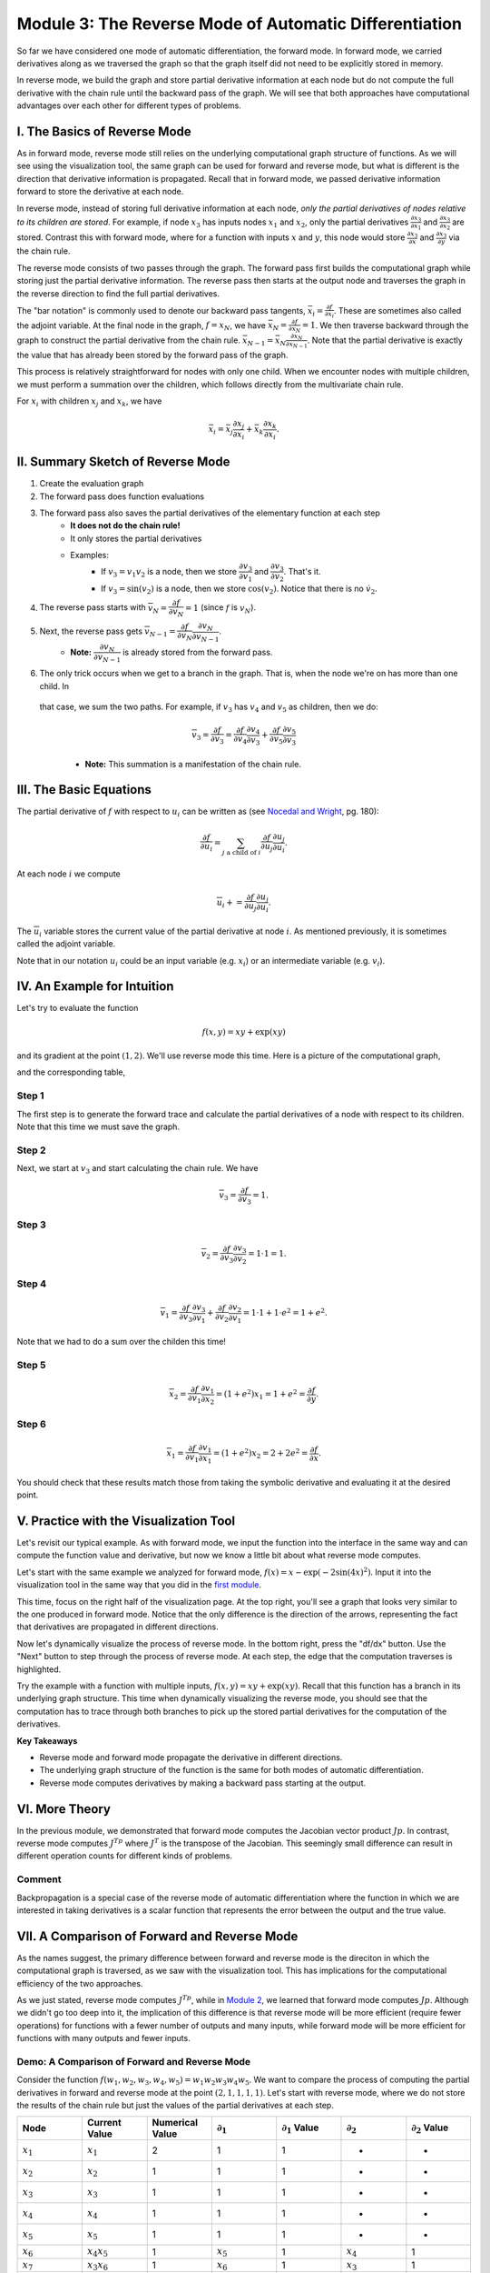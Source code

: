 Module 3: The Reverse Mode of Automatic Differentiation
=======================================================
So far we have considered one mode of automatic differentiation, the forward mode.  In forward mode, we carried derivatives along
as we traversed the graph so that the graph itself did not need to be explicitly stored in memory. 

In reverse mode, we build the graph and store partial derivative information at each node but do not compute the full derivative with the chain rule
until the backward pass of the graph. We will see that both approaches have computational advantages over each other for
different types of problems.

I. The Basics of Reverse Mode
-----------------------------
As in forward mode, reverse mode still relies on the underlying computational graph structure of functions. As we will see
using the visualization tool, the same graph can be used for forward and reverse mode, but what is different is the direction that derivative
information is propagated. Recall that in forward mode, we passed derivative information forward to store the
derivative at each node.

In reverse mode, instead of storing full derivative information at each node, *only the partial derivatives of nodes relative
to its children are stored*.  For example, if node :math:`x_3` has inputs nodes :math:`x_1` and :math:`x_2`, only the partial
derivatives :math:`\frac{\partial x_3}{\partial x_1}` and :math:`\frac{\partial x_3}{\partial x_2}` are stored. Contrast
this with forward mode, where for a function with inputs :math:`x` and :math:`y`, this node would store :math:`\frac{\partial x_3}{\partial
x}` and :math:`\frac{\partial x_3}{\partial y}` via the chain rule.

The reverse mode consists of two passes through the graph. The forward pass first builds the computational graph while
storing just the partial derivative information. The reverse pass then starts at the output node and traverses the graph in
the reverse direction to find the full partial derivatives. 

The "bar notation" is commonly used to denote our backward pass tangents, :math:`\bar{x_i} = \frac{\partial f}{\partial
x_i}`. These are sometimes also called the adjoint variable.  At the final node in the graph, :math:`f = x_N`, we have
:math:`\bar{x_N} = \frac{\partial f}{\partial x_N} = 1`. We then traverse backward through the graph to construct the partial
derivative from the chain rule. :math:`\bar{x_{N-1}}  = \bar{x_N}\frac{\partial x_N}{\partial x_{N-1}}`. Note that the
partial derivative is exactly the value that has already been stored by the forward pass of the graph.

This process is relatively straightforward for nodes with only one child. When we encounter nodes with multiple children, we
must perform a summation over the children, which follows directly from the multivariate chain rule.

For :math:`x_i` with children :math:`x_j` and :math:`x_k`, we have

.. math::
        \bar{x_i} = \bar{x_j}\frac{\partial x_j}{\partial x_i} + \bar{x_k}\frac{\partial x_k}{\partial x_i}.

II. Summary Sketch of Reverse Mode
----------------------------------

1. Create the evaluation graph
2. The forward pass does function evaluations
3. The forward pass also saves the partial derivatives of the elementary function at each step
    - **It does not do the chain rule!**
    - It only stores the partial derivatives
    - Examples:
        * If :math:`v_3 = v_1 v_2` is a node, then we store :math:`\dfrac{\partial v_3}{\partial v_1}` and
          :math:`\dfrac{\partial v_3}{\partial v_2}`. That's it.
        * If :math:`v_3 = \sin(v_2)` is a node, then we store :math:`\cos(v_2)`. Notice that there is no :math:`\dot{v}_{2}`.
4. The reverse pass starts with :math:`\overline{v}_{N} = \dfrac{\partial f}{\partial v_{N}} = 1` (since :math:`f` is :math:`v_{N}`).
5. Next, the reverse pass gets :math:`\overline{v}_{N-1} = \dfrac{\partial f}{\partial v_{N}}\dfrac{\partial v_{N}}{\partial v_{N-1}}`.
    - **Note:** :math:`\dfrac{\partial v_{N}}{\partial v_{N-1}}` is already stored from the forward pass.
6. The only trick occurs when we get to a branch in the graph. That is, when the node we're on has more than one child. In
  that case, we sum the two paths. For example, if :math:`v_3` has :math:`v_4` and :math:`v_5` as children, then we do:

    .. math::
            \overline{v}_{3} = \dfrac{\partial f}{\partial v_{3}} = \dfrac{\partial f}{\partial v_{4}}\dfrac{\partial
            v_{4}}{\partial v_{3}} + \dfrac{\partial f}{\partial v_{5}}\dfrac{\partial v_{5}}{\partial v_{3}}

    - **Note:** This summation is a manifestation of the chain rule.

III. The Basic Equations
------------------------

The partial derivative of :math:`f` with respect to :math:`u_{i}` can be written as (see `Nocedal and Wright <refs.html>`_, pg. 180):

.. math::
        \dfrac{\partial f}{\partial u_{i}} = \sum_{j\text{ a child of } i}{\dfrac{\partial f}{\partial u_{j}}\dfrac{\partial
        u_{j}}{\partial u_{i}}}.

At each node :math:`i` we compute

.. math::
        \overline{u}_{i} += \dfrac{\partial f}{\partial u_{j}}\dfrac{\partial u_{j}}{\partial u_{i}}.

The :math:`\overline{u}_{i}` variable stores the current value of the partial derivative at node :math:`i`. As mentioned
previously, it is sometimes called the adjoint variable.

Note that in our notation :math:`u_{i}` could be an input variable (e.g. :math:`x_{i}`) or an intermediate variable (e.g.
:math:`v_{i}`).

IV. An Example for Intuition
----------------------------

Let's try to evaluate the function 

.. math::
        f(x,y) = xy + \exp(xy)

and its gradient at the point :math:`(1,2)`. We'll use reverse mode this time. Here is a picture of the computational graph,

.. image::
         Reverse-Example.PNG

and the corresponding table,

.. image::
         Reverse-Example-Table.PNG

Step 1
""""""

The first step is to generate the forward trace and calculate the partial derivatives of a node with respect to its
children. Note that this time we must save the graph.

Step 2
""""""

Next, we start at :math:`v_{3}` and start calculating the chain rule. We have 

.. math::
        \overline{v}_{3} = \dfrac{\partial f}{\partial v_{3}} = 1.

.. image::
         v3.PNG

Step 3
""""""

.. math::
        \overline{v}_{2} = \dfrac{\partial f}{\partial v_{3}}\dfrac{\partial v_{3}}{\partial v_{2}} = 1 \cdot 1 = 1.

.. image::
         v2.PNG

Step 4
""""""

.. math::
        \overline{v}_{1} = \dfrac{\partial f}{\partial v_{3}}\dfrac{\partial v_{3}}{\partial v_{1}} + \dfrac{\partial
          f}{\partial v_{2}}\dfrac{\partial v_{2}}{\partial v_{1}}= 1 \cdot 1 + 1 \cdot e^{2} = 1 + e^{2}.

Note that we had to do a sum over the childen this time!

.. image::
         v1.PNG

Step 5
""""""

.. math::
        \overline{x}_{2} = \dfrac{\partial f}{\partial v_{1}}\dfrac{\partial v_{1}}{\partial x_{2}} = (1 + e^{2})x_{1} = 1 +
         e^{2} = \dfrac{\partial f}{\partial y}.

.. image::
         x2.PNG

Step 6
""""""

.. math::
        \overline{x}_{1} = \dfrac{\partial f}{\partial v_{1}}\dfrac{\partial v_{1}}{\partial x_{1}} = (1 + e^{2})x_{2} = 2 +
         2e^{2} = \dfrac{\partial f}{\partial x}.

.. image::
         x1.PNG

You should check that these results match those from taking the symbolic derivative and evaluating it at the desired point.





V. Practice with the Visualization Tool
---------------------------------------
Let's revisit our typical example. As with forward mode, we input the function into the interface in the same way and can
compute the function value and derivative, but now we know a little bit about what reverse mode computes. 

Let's start with the same example we analyzed for forward mode, :math:`f(x) = x-\exp(-2\sin(4x)^2)`. Input it into the visualization tool in
the same way that you did in the `first module <mod1.html#iv-a-first-demo-of-automatic-differentiation>`_.

This time, focus on the right half of the visualization page. At the top right, you'll see a graph that looks very similar to the one
produced in forward mode. Notice that the only difference is the direction of the arrows, representing the fact that
derivatives are propagated in different directions.

.. image:: Step4.PNG

Now let's dynamically visualize the process of reverse mode. In the bottom right, press the "df/dx" button. Use the "Next"
button to step through the process of reverse mode. At each step, the edge that the computation traverses is highlighted. 

Try the example with a function with multiple inputs, :math:`f(x,y) = xy+\exp(xy)`. Recall that this function has a branch in its underlying
graph structure. This time when dynamically visualizing the reverse mode, you should see that the computation has to trace
through both branches to pick up the stored partial derivatives for the computation of the derivatives.

**Key Takeaways**

- Reverse mode and forward mode propagate the derivative in different directions.
- The underlying graph structure of the function is the same for both modes of automatic differentiation.
- Reverse mode computes derivatives by making a backward pass starting at the output.


VI. More Theory
---------------
In the previous module, we demonstrated that forward mode computes the Jacobian vector product :math:`Jp`. In contrast,
reverse mode computes :math:`J^Tp` where :math:`J^{T}` is the transpose of the Jacobian. This seemingly small difference can
result in different operation counts for different kinds of problems.

Comment
"""""""
Backpropagation is a special case of the reverse mode of automatic differentiation where the function in which we are
interested in taking derivatives is a scalar function that represents the error between the output and the true value.

VII. A Comparison of Forward and Reverse Mode
---------------------------------------------
As the names suggest, the primary difference between forward and reverse mode is the direciton in which the computational
graph is traversed, as we saw with the visualization tool. This has implications for the computational efficiency of the two
approaches.

As we just stated, reverse mode computes :math:`J^Tp`, while in `Module 2 <mod2.html#what-does-forward-mode-compute>`_, we learned that forward mode computes :math:`Jp`.
Although we didn't go too deep into it, the implication of this difference is that reverse mode will be more efficient (require fewer operations) for functions with a fewer number of outputs and many inputs, while forward mode will be more efficient for functions with many outputs and fewer inputs.

Demo: A Comparison of Forward and Reverse Mode
""""""""""""""""""""""""""""""""""""""""""""""

Consider the function :math:`f(w_1, w_2, w_3, w_4, w_5) = w_1w_2w_3w_4w_5`. We want to compare the process of computing the
partial derivatives in forward and reverse mode at the point :math:`(2, 1, 1, 1, 1)`.  Let's start with reverse mode, where
we do not store the results of the chain rule but just the values of the partial derivatives at each step.

.. list-table::
        :widths: 10 10 10 10 10 10 10
        :header-rows: 1

        * - Node
          - Current Value
          - Numerical Value
          - :math:`\partial_1`
          - :math:`\partial_1` Value
          - :math:`\partial_2`
          - :math:`\partial_2` Value
        * - :math:`x_1`
          - :math:`x_1`
          - 2
          - 1
          - 1
          - -
          - -
        * - :math:`x_2`
          - :math:`x_2`
          - 1
          - 1
          - 1
          - -
          - -
        * - :math:`x_3`
          - :math:`x_3`
          - 1
          - 1
          - 1
          - -
          - -
        * - :math:`x_4`
          - :math:`x_4`
          - 1
          - 1
          - 1
          - -
          - -
        * - :math:`x_5`
          - :math:`x_5`
          - 1
          - 1
          - 1
          - -
          - -
        * - :math:`x_6`
          - :math:`x_4x_5`
          - 1
          - :math:`x_5`
          - 1
          - :math:`x_4`
          - 1
        * - :math:`x_7`
          - :math:`x_3x_6`
          - 1
          - :math:`x_6`
          - 1
          - :math:`x_3`
          - 1
        * - :math:`x_8`
          - :math:`x_2x_7`
          - 1
          - :math:`x_7`
          - 1
          - :math:`x_2`
          - 1
        * - :math:`x_9`
          - :math:`x_1x_8`
          - 2
          - :math:`x_8`
          - 1
          - :math:`x_1`
          - 2


To compute the derivatives, we will now traverse through the graph, picking up the partial derivatives, using our update
equations. You can visualize this graph traversal by using the dynamic visualization tool.

.. math::
        
        \bar{x_9} &= \frac{\partial f}{\partial x_9} = 1
        
        \bar{x_8} &= \frac{\partial f}{\partial x_9}\frac{\partial x_9}{\partial x_8} = 1 \cdot 2 = 2
        
        \bar{x_7} &= \frac{\partial f}{\partial x_8}\frac{\partial x_8}{\partial x_7} = 2 \cdot 1 = 2
        
        \bar{x_6} &= \frac{\partial f}{\partial x_7}\frac{\partial x_7}{\partial x_6} = 2 \cdot 1 = 2
        
        \bar{x_5} &= \frac{\partial f}{\partial x_6}\frac{\partial x_6}{\partial x_5} = 2 \cdot 1 = 2
        
        \bar{x_4} &= \frac{\partial f}{\partial x_6}\frac{\partial x_6}{\partial x_4} = 2 \cdot 1 = 2
        
        \bar{x_3} &= \frac{\partial f}{\partial x_7}\frac{\partial x_7}{\partial x_3} = 2 \cdot 1 = 2
        
        \bar{x_2} &= \frac{\partial f}{\partial x_8}\frac{\partial x_8}{\partial x_2} = 2 \cdot 1 = 2
        
        \bar{x_1} &= \frac{\partial f}{\partial x_9}\frac{\partial x_9}{\partial x_1} = 1 \cdot 1 = 1


As we learned in the previous module, we could have used forward mode to compute the same values. We know that we can use the
same graph structure for both directions, so let's compare the computational table for forward mode.

.. list-table::
        :widths: 5 10 10 10 5 5 5 5 5
        :header-rows: 1

        * - Node
          - Elementary Function
          - Numerical Value
          - Derivative
          - :math:`\partial_1`
          - :math:`\partial_2`
          - :math:`\partial_3`
          - :math:`\partial_4`
          - :math:`\partial_5`
        * - :math:`x_1`
          - :math:`x_1`
          - 2
          - :math:`\dot{x_1}`
          - 1
          - 0
          - 0
          - 0
          - 0
        * - :math:`x_2`
          - :math:`x_2`
          - 1
          - :math:`\dot{x_2}`
          - 0
          - 1
          - 0
          - 0
          - 0
        * - :math:`x_3`
          - :math:`x_3`
          - 1
          - :math:`\dot{x_3}`
          - 0
          - 0
          - 1
          - 0
          - 0
        * - :math:`x_4`
          - :math:`x_4`
          - 1
          - :math:`\dot{x_4}`
          - 0
          - 0
          - 0
          - 1
          - 0
        * - :math:`x_5`
          - :math:`x_5`
          - 1
          - :math:`\dot{x_5}`
          - 0
          - 0
          - 0
          - 0
          - 1
        * - :math:`x_6`
          - :math:`x_4x_5`
          - 1
          - :math:`x_4\dot{x_5}+\dot{x_4}x_5`
          - 0
          - 0
          - 0
          - 1
          - 1
        * - :math:`x_7`
          - :math:`x_3x_6`
          - 1
          - :math:`x_3\dot{x_6}+\dot{x_3}x_6`
          - 0
          - 0
          - 1
          - 1
          - 1
        * - :math:`x_8`
          - :math:`x_2x_7`
          - 1
          - :math:`x_2\dot{x_7}+\dot{x_2}x_7`
          - 0
          - 1
          - 1
          - 1
          - 1
        * - :math:`x_9`
          - :math:`x_1x_8`
          - 2
          - :math:`x_1\dot{x_8}+\dot{x_1}x_8`
          - 1
          - 2
          - 2
          - 2
          - 2

Both methods require 4 multiplication steps. Now consider the operations to compute the partial derivatives.

- Reverse mode: Required a single multiplication step (the product of the two partial derivatives) at nodes 1-8, for a total of 8 operations.
- Forward mode: At nodes 6-9 (4 nodes), we use the product rule to compute the derivative (requiring 3 operations, 2 multiplications and 1
  addition) for each of the 5 inputs, for a total of :math:`4\cdot 3 \cdot 5 = 60` operations

This example demonstrates that in cases with many inputs and few outputs, reverse mode is more computationally efficient than forward mode.

VIII. Going Forward
-------------------
In the `next module <mod4.html>`_, we explore an alternate interpretation of automatic differentiation in terms of dual numbers and consider
questions of implementation in software.

Other extensions for further reading include automatic differentiation for higher order derivatives, including computing
Hessians, and algorithmic differentiation of computer programs. We can also consider the efficiency of the algorithms in
terms of memory and efficient graph storage, access, and traversal. Such efficiency may be better achieved in cases where the
Jacobian and Hessian are sparse. Other work has explored using a mixture of forward and reverse mode for computations.

IX. Exercise
------------

Let's return to the function that we used the computational tool to dynamically visualize the steps of the reverse mode.

.. math::
        f(x, y) = xy + \exp(xy)

Write out the reverse mode table, which stores only partial derivative information, and use it to compute the full derivative in reverse mode at the point :math:`(1,2)`.  
You can return to the dynamic visualization tool to follow the steps that your calculation performs as you traverse the graph from output to input.

